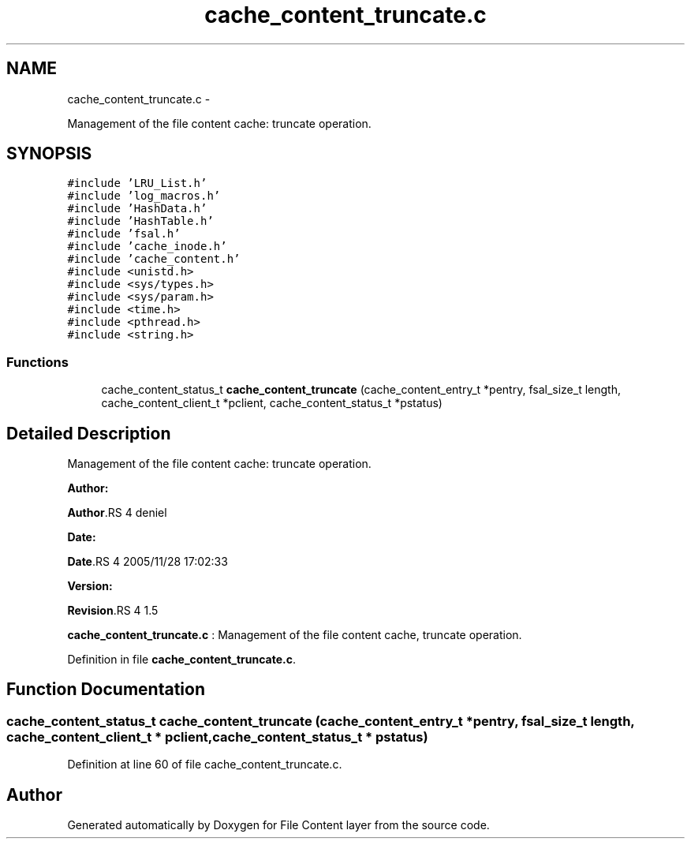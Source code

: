 .TH "cache_content_truncate.c" 3 "15 Sep 2010" "Version 0.1" "File Content layer" \" -*- nroff -*-
.ad l
.nh
.SH NAME
cache_content_truncate.c \- 
.PP
Management of the file content cache: truncate operation.  

.SH SYNOPSIS
.br
.PP
\fC#include 'LRU_List.h'\fP
.br
\fC#include 'log_macros.h'\fP
.br
\fC#include 'HashData.h'\fP
.br
\fC#include 'HashTable.h'\fP
.br
\fC#include 'fsal.h'\fP
.br
\fC#include 'cache_inode.h'\fP
.br
\fC#include 'cache_content.h'\fP
.br
\fC#include <unistd.h>\fP
.br
\fC#include <sys/types.h>\fP
.br
\fC#include <sys/param.h>\fP
.br
\fC#include <time.h>\fP
.br
\fC#include <pthread.h>\fP
.br
\fC#include <string.h>\fP
.br

.SS "Functions"

.in +1c
.ti -1c
.RI "cache_content_status_t \fBcache_content_truncate\fP (cache_content_entry_t *pentry, fsal_size_t length, cache_content_client_t *pclient, cache_content_status_t *pstatus)"
.br
.in -1c
.SH "Detailed Description"
.PP 
Management of the file content cache: truncate operation. 

\fBAuthor:\fP
.RS 4
.RE
.PP
\fBAuthor\fP.RS 4
deniel 
.RE
.PP
\fBDate:\fP
.RS 4
.RE
.PP
\fBDate\fP.RS 4
2005/11/28 17:02:33 
.RE
.PP
\fBVersion:\fP
.RS 4
.RE
.PP
\fBRevision\fP.RS 4
1.5 
.RE
.PP
\fBcache_content_truncate.c\fP : Management of the file content cache, truncate operation. 
.PP
Definition in file \fBcache_content_truncate.c\fP.
.SH "Function Documentation"
.PP 
.SS "cache_content_status_t cache_content_truncate (cache_content_entry_t * pentry, fsal_size_t length, cache_content_client_t * pclient, cache_content_status_t * pstatus)"
.PP
Definition at line 60 of file cache_content_truncate.c.
.SH "Author"
.PP 
Generated automatically by Doxygen for File Content layer from the source code.
